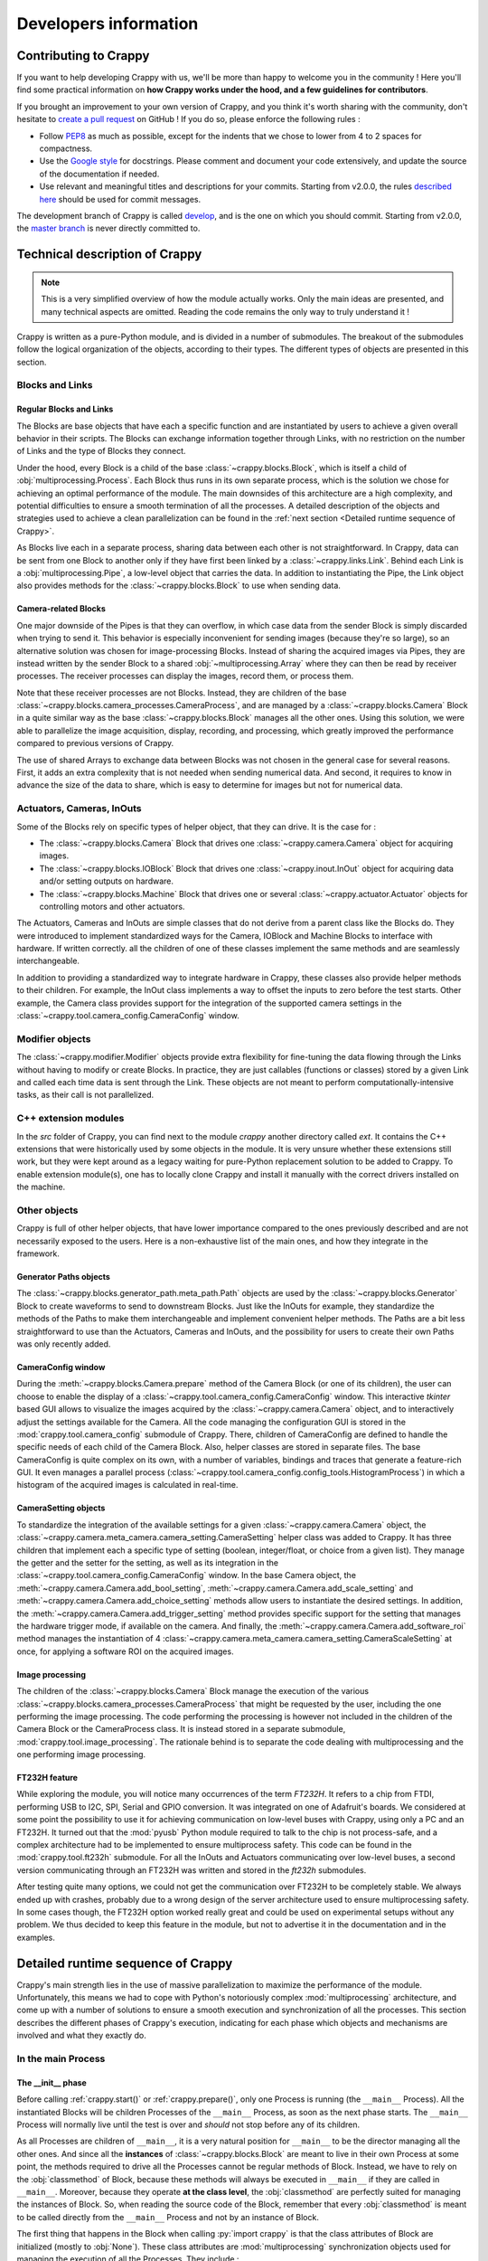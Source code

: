 ======================
Developers information
======================

.. role:: py(code)
  :language: python
  :class: highlight

Contributing to Crappy
----------------------

If you want to help developing Crappy with us, we'll be more than happy to
welcome you in the community ! Here you'll find some practical information on
**how Crappy works under the hood, and a few guidelines for contributors**.

If you brought an improvement to your own version of Crappy, and you think it's
worth sharing with the community, don't hesitate to `create a pull request
<https://github.com/LaboratoireMecaniqueLille/crappy/compare>`_ on GitHub ! If
you do so, please enforce the following rules :

- Follow `PEP8 <https://peps.python.org/pep-0008/>`_ as much as possible,
  except for the indents that we chose to lower from 4 to 2 spaces for
  compactness.

- Use the `Google style <https://google.github.io/styleguide/pyguide.html>`_
  for docstrings. Please comment and document your code extensively, and
  update the source of the documentation if needed.

- Use relevant and meaningful titles and descriptions for your commits.
  Starting from v2.0.0, the rules `described here
  <https://www.freecodecamp.org/news/how-to-write-better-git-commit-messages/>`_
  should be used for commit messages.

The development branch of Crappy is called `develop
<https://github.com/LaboratoireMecaniqueLille/crappy/tree/develop>`_, and is
the one on which you should commit. Starting from v2.0.0, the `master branch
<https://github.com/LaboratoireMecaniqueLille/crappy/tree/master>`_ is never
directly committed to.

Technical description of Crappy
-------------------------------

.. note::
  This is a very simplified overview of how the module actually works. Only the
  main ideas are presented, and many technical aspects are omitted. Reading the
  code remains the only way to truly understand it !

Crappy is written as a pure-Python module, and is divided in a number of
submodules. The breakout of the submodules follow the logical organization of
the objects, according to their types. The different types of objects are
presented in this section.

Blocks and Links
++++++++++++++++

Regular Blocks and Links
""""""""""""""""""""""""

The Blocks are base objects that have each a specific function and are
instantiated by users to achieve a given overall behavior in their scripts. The
Blocks can exchange information together through Links, with no restriction on
the number of Links and the type of Blocks they connect.

Under the hood, every Block is a child of the base
:class:`~crappy.blocks.Block`, which is itself a child of
:obj:`multiprocessing.Process`. Each Block thus runs in its own separate
process, which is the solution we chose for achieving an optimal performance of
the module. The main downsides of this architecture are a high complexity, and
potential difficulties to ensure a smooth termination of all the processes. A
detailed description of the objects and strategies used to achieve a clean
parallelization can be found in the
:ref:`next section <Detailed runtime sequence of Crappy>`.

As Blocks live each in a separate process, sharing data between each other is
not straightforward. In Crappy, data can be sent from one Block to another only
if they have first been linked by a :class:`~crappy.links.Link`. Behind each
Link is a :obj:`multiprocessing.Pipe`, a low-level object that carries the
data. In addition to instantiating the Pipe, the Link object also provides
methods for the :class:`~crappy.blocks.Block` to use when sending data.

Camera-related Blocks
"""""""""""""""""""""

One major downside of the Pipes is that they can overflow, in which case data
from the sender Block is simply discarded when trying to send it. This behavior
is especially inconvenient for sending images (because they're so large), so an
alternative solution was chosen for image-processing Blocks. Instead of sharing
the acquired images via Pipes, they are instead written by the sender Block to
a shared :obj:`~multiprocessing.Array` where they can then be read by receiver
processes. The receiver processes can display the images, record them, or
process them.

Note that these receiver processes are not Blocks. Instead, they are children
of the base :class:`~crappy.blocks.camera_processes.CameraProcess`, and are
managed by a :class:`~crappy.blocks.Camera` Block in a quite similar way as the
base :class:`~crappy.blocks.Block` manages all the other ones. Using this
solution, we were able to parallelize the image acquisition, display,
recording, and processing, which greatly improved the performance compared to
previous versions of Crappy.

The use of shared Arrays to exchange data between Blocks was not chosen in the
general case for several reasons. First, it adds an extra complexity that is
not needed when sending numerical data. And second, it requires to know in
advance the size of the data to share, which is easy to determine for images
but not for numerical data.

Actuators, Cameras, InOuts
++++++++++++++++++++++++++

Some of the Blocks rely on specific types of helper object, that they can
drive. It is the case for :

- The :class:`~crappy.blocks.Camera` Block that drives one
  :class:`~crappy.camera.Camera` object for acquiring images.
- The :class:`~crappy.blocks.IOBlock` Block that drives one
  :class:`~crappy.inout.InOut` object for acquiring data and/or setting outputs
  on hardware.
- The :class:`~crappy.blocks.Machine` Block that drives one or several
  :class:`~crappy.actuator.Actuator` objects for controlling motors and other
  actuators.

The Actuators, Cameras and InOuts are simple classes that do not derive from a
parent class like the Blocks do. They were introduced to implement standardized
ways for the Camera, IOBlock and Machine Blocks to interface with hardware. If
written correctly. all the children of one of these classes implement the same
methods and are seamlessly interchangeable.

In addition to providing a standardized way to integrate hardware in Crappy,
these classes also provide helper methods to their children. For example, the
InOut class implements a way to offset the inputs to zero before the test
starts. Other example, the Camera class provides support for the integration of
the supported camera settings in the
:class:`~crappy.tool.camera_config.CameraConfig` window.

Modifier objects
++++++++++++++++

The :class:`~crappy.modifier.Modifier` objects provide extra flexibility for
fine-tuning the data flowing through the Links without having to modify or
create Blocks. In practice, they are just callables (functions or classes)
stored by a given Link and called each time data is sent through the Link.
These objects are not meant to perform computationally-intensive tasks, as
their call is not parallelized.

C++ extension modules
+++++++++++++++++++++

In the `src` folder of Crappy, you can find next to the module `crappy` another
directory called `ext`. It contains the C++ extensions that were historically
used by some objects in the module. It is very unsure whether these extensions
still work, but they were kept around as a legacy waiting for pure-Python
replacement solution to be added to Crappy. To enable extension module(s), one
has to locally clone Crappy and install it manually with the correct drivers
installed on the machine.

Other objects
+++++++++++++

Crappy is full of other helper objects, that have lower importance compared to
the ones previously described and are not necessarily exposed to the users.
Here is a non-exhaustive list of the main ones, and how they integrate in the
framework.

Generator Paths objects
"""""""""""""""""""""""

The :class:`~crappy.blocks.generator_path.meta_path.Path` objects are used by
the :class:`~crappy.blocks.Generator` Block to create waveforms to send to
downstream Blocks. Just like the InOuts for example, they standardize the
methods of the Paths to make them interchangeable and implement convenient
helper methods. The Paths are a bit less straightforward to use than the
Actuators, Cameras and InOuts, and the possibility for users to create their
own Paths was only recently added.

CameraConfig window
"""""""""""""""""""

During the :meth:`~crappy.blocks.Camera.prepare` method of the Camera Block (or
one of its children), the user can choose to enable the display of a
:class:`~crappy.tool.camera_config.CameraConfig` window. This interactive
`tkinter` based GUI allows to visualize the images acquired by the
:class:`~crappy.camera.Camera` object, and to interactively adjust the settings
available for the Camera. All the code managing the configuration GUI is stored
in the :mod:`crappy.tool.camera_config` submodule of Crappy. There, children
of CameraConfig are defined to handle the specific needs of each child of the
Camera Block. Also, helper classes are stored in separate files. The base
CameraConfig is quite complex on its own, with a number of variables, bindings
and traces that generate a feature-rich GUI. It even manages a parallel process
(:class:`~crappy.tool.camera_config.config_tools.HistogramProcess`) in which a
histogram of the acquired images is calculated in real-time.

CameraSetting objects
"""""""""""""""""""""

To standardize the integration of the available settings for a given
:class:`~crappy.camera.Camera` object, the
:class:`~crappy.camera.meta_camera.camera_setting.CameraSetting` helper class
was added to Crappy. It has three children that implement each a specific type
of setting (boolean, integer/float, or choice from a given list). They manage
the getter and the setter for the setting, as well as its integration in the
:class:`~crappy.tool.camera_config.CameraConfig` window. In the base Camera
object, the :meth:`~crappy.camera.Camera.add_bool_setting`,
:meth:`~crappy.camera.Camera.add_scale_setting` and
:meth:`~crappy.camera.Camera.add_choice_setting` methods allow users to
instantiate the desired settings. In addition, the
:meth:`~crappy.camera.Camera.add_trigger_setting` method provides specific
support for the setting that manages the hardware trigger mode, if available on
the camera. And finally, the :meth:`~crappy.camera.Camera.add_software_roi`
method manages the instantiation of 4
:class:`~crappy.camera.meta_camera.camera_setting.CameraScaleSetting` at once,
for applying a software ROI on the acquired images.

Image processing
""""""""""""""""

The children of the :class:`~crappy.blocks.Camera` Block manage the execution
of the various :class:`~crappy.blocks.camera_processes.CameraProcess` that
might be requested by the user, including the one performing the image
processing. The code performing the processing is however not included in the
children of the Camera Block or the CameraProcess class. It is instead stored
in a separate submodule, :mod:`crappy.tool.image_processing`. The rationale
behind is to separate the code dealing with multiprocessing and the one
performing image processing.

FT232H feature
""""""""""""""

While exploring the module, you will notice many occurrences of the term
*FT232H*. It refers to a chip from FTDI, performing USB to I2C, SPI, Serial and
GPIO conversion. It was integrated on one of Adafruit's boards. We considered
at some point the possibility to use it for achieving communication on
low-level buses with Crappy, using only a PC and an FT232H. It turned out that
the :mod:`pyusb` Python module required to talk to the chip is not
process-safe, and a complex architecture had to be implemented to ensure
multiprocess safety. This code can be found in the :mod:`crappy.tool.ft232h`
submodule. For all the InOuts and Actuators communicating over low-level buses,
a second version communicating through an FT232H was written and stored in the
`ft232h` submodules.

After testing quite many options, we could not get the communication over
FT232H to be completely stable. We always ended up with crashes, probably due
to a wrong design of the server architecture used to ensure multiprocessing
safety. In some cases though, the FT232H option worked really great and could
be used on experimental setups without any problem. We thus decided to keep
this feature in the module, but not to advertise it in the documentation and in
the examples.

Detailed runtime sequence of Crappy
-----------------------------------

Crappy's main strength lies in the use of massive parallelization to maximize
the performance of the module. Unfortunately, this means we had to cope with
Python's notoriously complex :mod:`multiprocessing` architecture, and come up
with a number of solutions to ensure a smooth execution and synchronization of
all the processes. This section describes the different phases of Crappy's
execution, indicating for each phase which objects and mechanisms are involved
and what they exactly do.

In the main Process
+++++++++++++++++++

The __init__ phase
""""""""""""""""""

Before calling :ref:`crappy.start()` or :ref:`crappy.prepare()`, only one
Process is running (the ``__main__`` Process). All the instantiated Blocks will
be children Processes of the ``__main__`` Process, as soon as the next phase
starts. The ``__main__`` Process will normally live until the test is over and
*should* not stop before any of its children.

As all Processes are children of ``__main__``, it is a very natural position
for ``__main__`` to be the director managing all the other ones. And since all
the **instances** of :class:`~crappy.blocks.Block` are meant to live in their
own Process at some point, the methods required to drive all the Processes
cannot be regular methods of Block. Instead, we have to rely on the
:obj:`classmethod` of Block, because these methods will always be executed in
``__main__`` if they are called in ``__main__``. Moreover, because they operate
**at the class level**, the :obj:`classmethod` are perfectly suited for
managing the instances of Block. So, when reading the source code of the Block,
remember that every :obj:`classmethod` is meant to be called directly from the
``__main__`` Process and not by an instance of Block.

The first thing that happens in the Block when calling :py:`import crappy` is
that the class attributes of Block are initialized (mostly to :obj:`None`).
These class attributes are :mod:`multiprocessing` synchronization objects used
for managing the execution of all the Processes. They include :

- Two flags (:obj:`bool`) indicating whether all the Blocks have prepared and
  launched.
- A :obj:`~weakref.WeakSet` storing the reference of all the instantiated
  Blocks.
- A :obj:`list` of all the names of the Blocks.
- An :obj:`int` specifying the minimum level for :mod:`logging`.
- A :obj:`multiprocessing.Value` storing the initial timestamp common to all
  the Blocks.
- A :obj:`multiprocessing.Barrier` used for ensuring that all the Blocks wait
  for each other before starting.
- Two :obj:`multiprocessing.Event` indicating the Blocks when to start and when
  to stop running.
- Two :obj:`multiprocessing.Event` signaling an :exc:`Exception` or a
  :exc:`KeyboardInterrupt` encountered by Crappy.
- A :obj:`logging.Logger` recording all the log messages from all the Blocks.
- A :obj:`multiprocessing.Queue` used for sending all the log messages to the
  Logger.
- A :obj:`threading.Thread` managing the execution of the Logger.
- A flag (:obj:`bool`) indicating the Logger Thread when to stop running.
- A flag (:obj:`bool`) indicating whether an :exc:`Exception` should be raised
  when Crappy terminates, in case one has been caught during Crappy's
  execution.

Then, when a :class:`~crappy.blocks.Block` is instantiated, its instance
attributes are initialized (mostly to :obj:`None`). Most of these instance
attributes will later be set equal to the synchronization and logging class
attributes. In addition to the synchronization and logging attributes, each
instance of Block also has :

- A few attributes managing its execution (target looping frequency, niceness,
  flag for displaying the achieved looping frequency).
- A few buffers storing values needed for trying to achieve and displaying the
  looping frequency.
- A name, given by a :obj:`classmethod` to ensure it is unique.

Each instance of Block might of course also perform extra tasks, depending how
the ``__init__`` method of the child class is implemented. The ``__init__``
phase ends when either :ref:`crappy.start()` or :ref:`crappy.prepare()` is
called (the first thing *start* does is to call *prepare*).

The prepare phase
"""""""""""""""""

When the :meth:`crappy.blocks.Block.prepare_all` :obj:`classmethod` (aliased to
:ref:`crappy.prepare()` for conciseness) is called, it first sets the
:obj:`logging.Logger` of the ``__main__`` Process. Note that
:meth:`~crappy.blocks.Block.prepare_all` accepts one argument indicating the
minimum level for logging. Then, all the synchronization class attributes
listed above are instantiated to their target type (most of them were
previously initialized to :obj:`None`). At that point, the number of Blocks is
known, so the :obj:`~multiprocessing.Barrier` is set to this number +1 for the
``__main__`` Process. The :obj:`~multiprocessing.Value` storing the initial
timestamp is initialized to a negative value, to make it clear that it is not
set yet.

Then, the :class:`~crappy.tool.ft232h.USBServer` Process tool is started if
needed (see :ref:`FT232H feature`). After that, for each Block, its
synchronization instance attributes are set to the corresponding class
attributes of Block. Basically, the class attributes are shared with all the
instances of Block. This is only possible because at that point the Blocks do
not live in a separate Process yet, they all run in ``__main__``. Short after,
all the Blocks are started, meaning that they all run in a separate Process. If
an exception is caught during the *prepare* phase, it first breaks the
:obj:`~multiprocessing.Barrier` and then triggers :ref:`The cleanup phase`.

The renice phase
""""""""""""""""

Right after the *prepare* phase should follow the *renice* phase. It
corresponds to the call of the :meth:`crappy.blocks.Block.renice_all`
:obj:`classmethod` of the Block (aliased to :ref:`crappy.renice()` for
conciseness). This method accepts one attribute, indicating whether negative
nicenesses can be accepted (Linux and macOS only). On Windows, it does nothing
as the concept of niceness is not defined. On Linux and macOS, it renices all
the running Blocks to the value specified in their ``niceness`` attribute.
Whether this value differs from default (0) depends on how the Blocks are
written. If an exception is caught during the *renice* phase, it first breaks
the :obj:`~multiprocessing.Barrier` and then triggers :ref:`The cleanup phase`.

The launch phase
""""""""""""""""

The first thing happening after calling :meth:`crappy.blocks.Block.launch_all`
(aliased to :ref:`crappy.launch()` for conciseness) is that the ``__main__``
Process starts waiting at the synchronization :obj:`~multiprocessing.Barrier`.
This Barrier is shared by all the Blocks, and its value is set to the number of
Blocks +1. Therefore, the Barrier only breaks when all the Blocks have reached
it, as well as the ``__main__`` Process. In case one of the Processes doesn't
make it to the Barrier, a :obj:`~threading.BrokenBarrierError` is raised to
indicate all the other Blocks not to wait forever on the Barrier.

Once every Process has reached the Barrier, it breaks and releases them all.
At that moment, the :obj:`~multiprocessing.Value` storing the initial timestamp
is set to the current time (in seconds since epoch). After that, the start
:obj:`~multiprocessing.Event` indicating all the Blocks to start looping is
set, which releases them all. After that, the ``__main__`` Process remains idle
for most of the test, only waiting for one of the Blocks to finish. As soon as
at least one Block is done, :ref:`The cleanup phase` starts. This phase also
starts in case an Exception is caught.

The cleanup phase
"""""""""""""""""

This phase is triggered every time an exception (of any nature) is caught in
the ``__main__`` Process, or if at least one Block has stopped. The
corresponding method is :meth:`crappy.blocks.Block._exception`. Its goal is to
make sure that all the Blocks stop as expected, and that the other Processes
and Threads of Crappy terminate as well. It first sets the stop
:obj:`~multiprocessing.Event`, indicating all the Blocks to stop looping and to
finish as soon as possible. It then lets 3 seconds for all the Blocks to
finish. If any Block is still alive passed this delay, it is mercilessly
terminated. Then, the :obj:`~multiprocessing.Process` in charge of the
:class:`~crappy.tool.ft232h.USBServer` is stopped, if applicable. Same goes for
the :obj:`~threading.Thread` collecting all the log messages. Short before
returning, Crappy is reset by the :meth:`~crappy.blocks.Block.reset` method,
that re-initializes all the synchronization objects. They are after all not
needed anymore at that point. Finally, an exception might be raised in three
cases :

- If all the Blocks are not done running at the end of this phase.
- If an :exc:`Exception` was caught during Crappy's execution.
- If Crappy was stopped using CTRL+C, resulting in a :exc:`KeyboardInterrupt`.

The goal of this exception is to stop the execution of the ``__main__``
Process, to avoid any more code to be executed in case something went wrong in
Crappy. Note that this behavior can be disabled using the *no_raise* argument.
In normal operating mode, if this phase ends without raising an exception, it
indicates that Crappy executed and terminated gracefully.

In the children Processes
+++++++++++++++++++++++++

As soon as the start method of a :class:`~crappy.blocks.Block` is called, it
starts running in a new :obj:`~multiprocessing.Process` separate from the
``__main__`` one. It therefore lives it own independent life, and is only
linked to the ``__main__`` Process by the :mod:`multiprocessing`
synchronization objects. The ``__main__`` Process still has the option to kill
the Blocks, if at the end of Crappy they do not stop by themselves.

When a Block is started, it firsts sets its :obj:`~logging.Logger` and runs its
:meth:`~crappy.blocks.Block.prepare` method to perform any preliminary task.
Then, it reaches the :obj:`~multiprocessing.Barrier`, where it waits for all
the other Blocks and the ``__main__`` Process to be ready. If anything wrong
happens before that, the Block breaks the Barrier, thus signaling its failure
to the other ones through a :obj:`~threading.BrokenBarrierError`.

As soon as all the other Processes are ready, the Barrier breaks and releases
the Block. This one then waits a second time for the ``__main__`` Process to
set the common start timestamp, after what all the Blocks are released. The
:meth:`~crappy.blocks.Block.begin` method is then called to perform any action
specific to the first loop, and then the Block starts looping forever by
calling it :meth:`~crappy.blocks.Block.main` method. Under the hood, this
method calls the :meth:`~crappy.blocks.Block.loop` method, performing the main
task for which the Block was written. It also handles the regulation and the
display of the looping frequency, if requested by the user.

There are several ways the Block can stop. First, the stop
:obj:`~multiprocessing.Event` might be set in another Process, which conducts
each Block to stop running. Second, an :exc:`Exception` can be caught in the
Block. And third, the Block might be killed by the ``__main__`` Process if it
becomes unresponsive. In the first two cases, the
:meth:`~crappy.blocks.Block.finish` method is called for performing the cleanup
actions. The Block then stops running, and the associated Process finishes.
